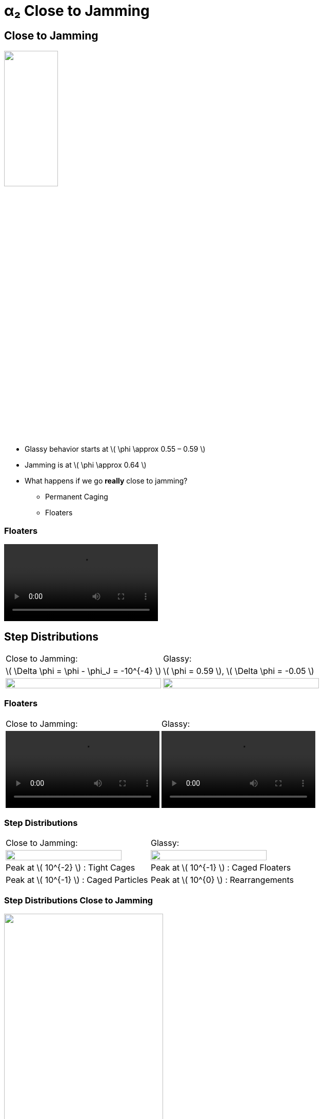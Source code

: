 = α₂ Close to Jamming
// Wendell Smith
:source-highlighter: pygments
:pygments-style: autumn
:revealjs_theme: simple
:revealjs_transition: none
:revealjs_width: 1280
:revealjs_height: 960
:revealjs_margin: 0.04
:revealjs_history: false
// :revealjsdir: https://wackywendell.github.io/reveal.js/
:revealjsdir: ..
// :revealjsdir: https://cdnjs.cloudflare.com/ajax/libs/reveal.js/3.0.0/
:stem: latexmath
:imagesdir: imgs
// :toc:
 

== Close to Jamming

image::n100_r1.4_s100_F0.001_t2.png["", 35%, title="", caption="", align=center]

 - Glassy behavior starts at \( \phi \approx 0.55 – 0.59 \)
 - Jamming is at \( \phi \approx 0.64 \)
 - What happens if we go *really* close to jamming?
   * Permanent Caging
   * Floaters
   
=== Floaters

video::floater_bounce.mp4[options=autoplay,loop]
   
== Step Distributions

// \( \Delta \phi = 10^{-3} \)

[cols="^a,^a",grid="none",frame="none"]
|==================================

| Close to Jamming:
| Glassy: 

| \( \Delta \phi = \phi - \phi_J = -10^{-4} \)
| \( \phi = 0.59 \), \( \Delta \phi = -0.05 \)

| image::hsdphi_steps_d0.0001_t100_n40.svg["", 100%, title="", caption="", align=center]
| image::hs_steps_F0.59.svg["", 100%, title="", caption="", align=center]

|==================================


=== Floaters

[cols="^a,^a",grid="none",frame="none"]
|==================================

| Close to Jamming:
| Glassy: 

| video::floater_bounce.mp4[options=autoplay,loop]
| video::floater_rearrange.mp4[options=autoplay,loop]

|==================================


=== Step Distributions

// \( \Delta \phi = 10^{-4} \)


[cols="^a,^a",grid="none",frame="none"]
|==================================

| Close to Jamming:
| Glassy: 

| image::hsdphi_steps_d0.0001_t100_n40.svg["", 90%, title="", caption="", align=center]
| image::hs_steps_F0.59.svg["", 90%, title="", caption="", align=center]

| Peak at \( 10^{-2} \) : Tight Cages
| Peak at \( 10^{-1} \) : Caged Floaters

| Peak at \( 10^{-1} \) : Caged Particles
| Peak at \( 10^{0} \) : Rearrangements

|==================================


////
=== Step Distributions Close to Jamming

image::hsdphi_steps_t100_n40.svg["", 60%, title="", caption="", align=center]

[cols="^a,^a,^a",grid="none",frame="none"]
|==================================

| _Solid_: Backbone
| _Dashed_: Floaters
| _Thin Dotted_: Both

|==================================
////


=== Step Distributions Close to Jamming

image::hsdphi_steps_t100_n100.svg["", 60%, title="", caption="", align=center]

[cols="^a,^a,^a",grid="none",frame="none"]
|==================================

| _Solid_: Backbone
| _Dashed_: Floaters
| _Thin Dotted_: Both

|==================================


=== Rearrangements

image::diagram-rearrangements-and-phi.svg["", 60%, title="", caption="", align=center]

Hypothesis: Micro-rearrangements and rearrangements occur at different values of \( \Delta \phi\), with \( \Delta \phi \) dependent on system size.

=== Micro-Rearrangements

video::floater_micro_rearrange.mp4[options=autoplay,loop]

== Back to Glassy Behavior

image::hs_a2_log_fit.svg["", 60%, title="", caption="", align=center]

=== System Size Dependence of \( \alpha_2 \)

image::hardspheresNs_a2_fit.svg["", 60%, title="", caption="", align=center]

=== System Size Dependence of \( \alpha_2 \)

image::hardspheresNs_a2_fit_phistar.svg["", 60%, title="", caption="", align=center]

Does \(\phi^\star \) increase with \(N\)?
